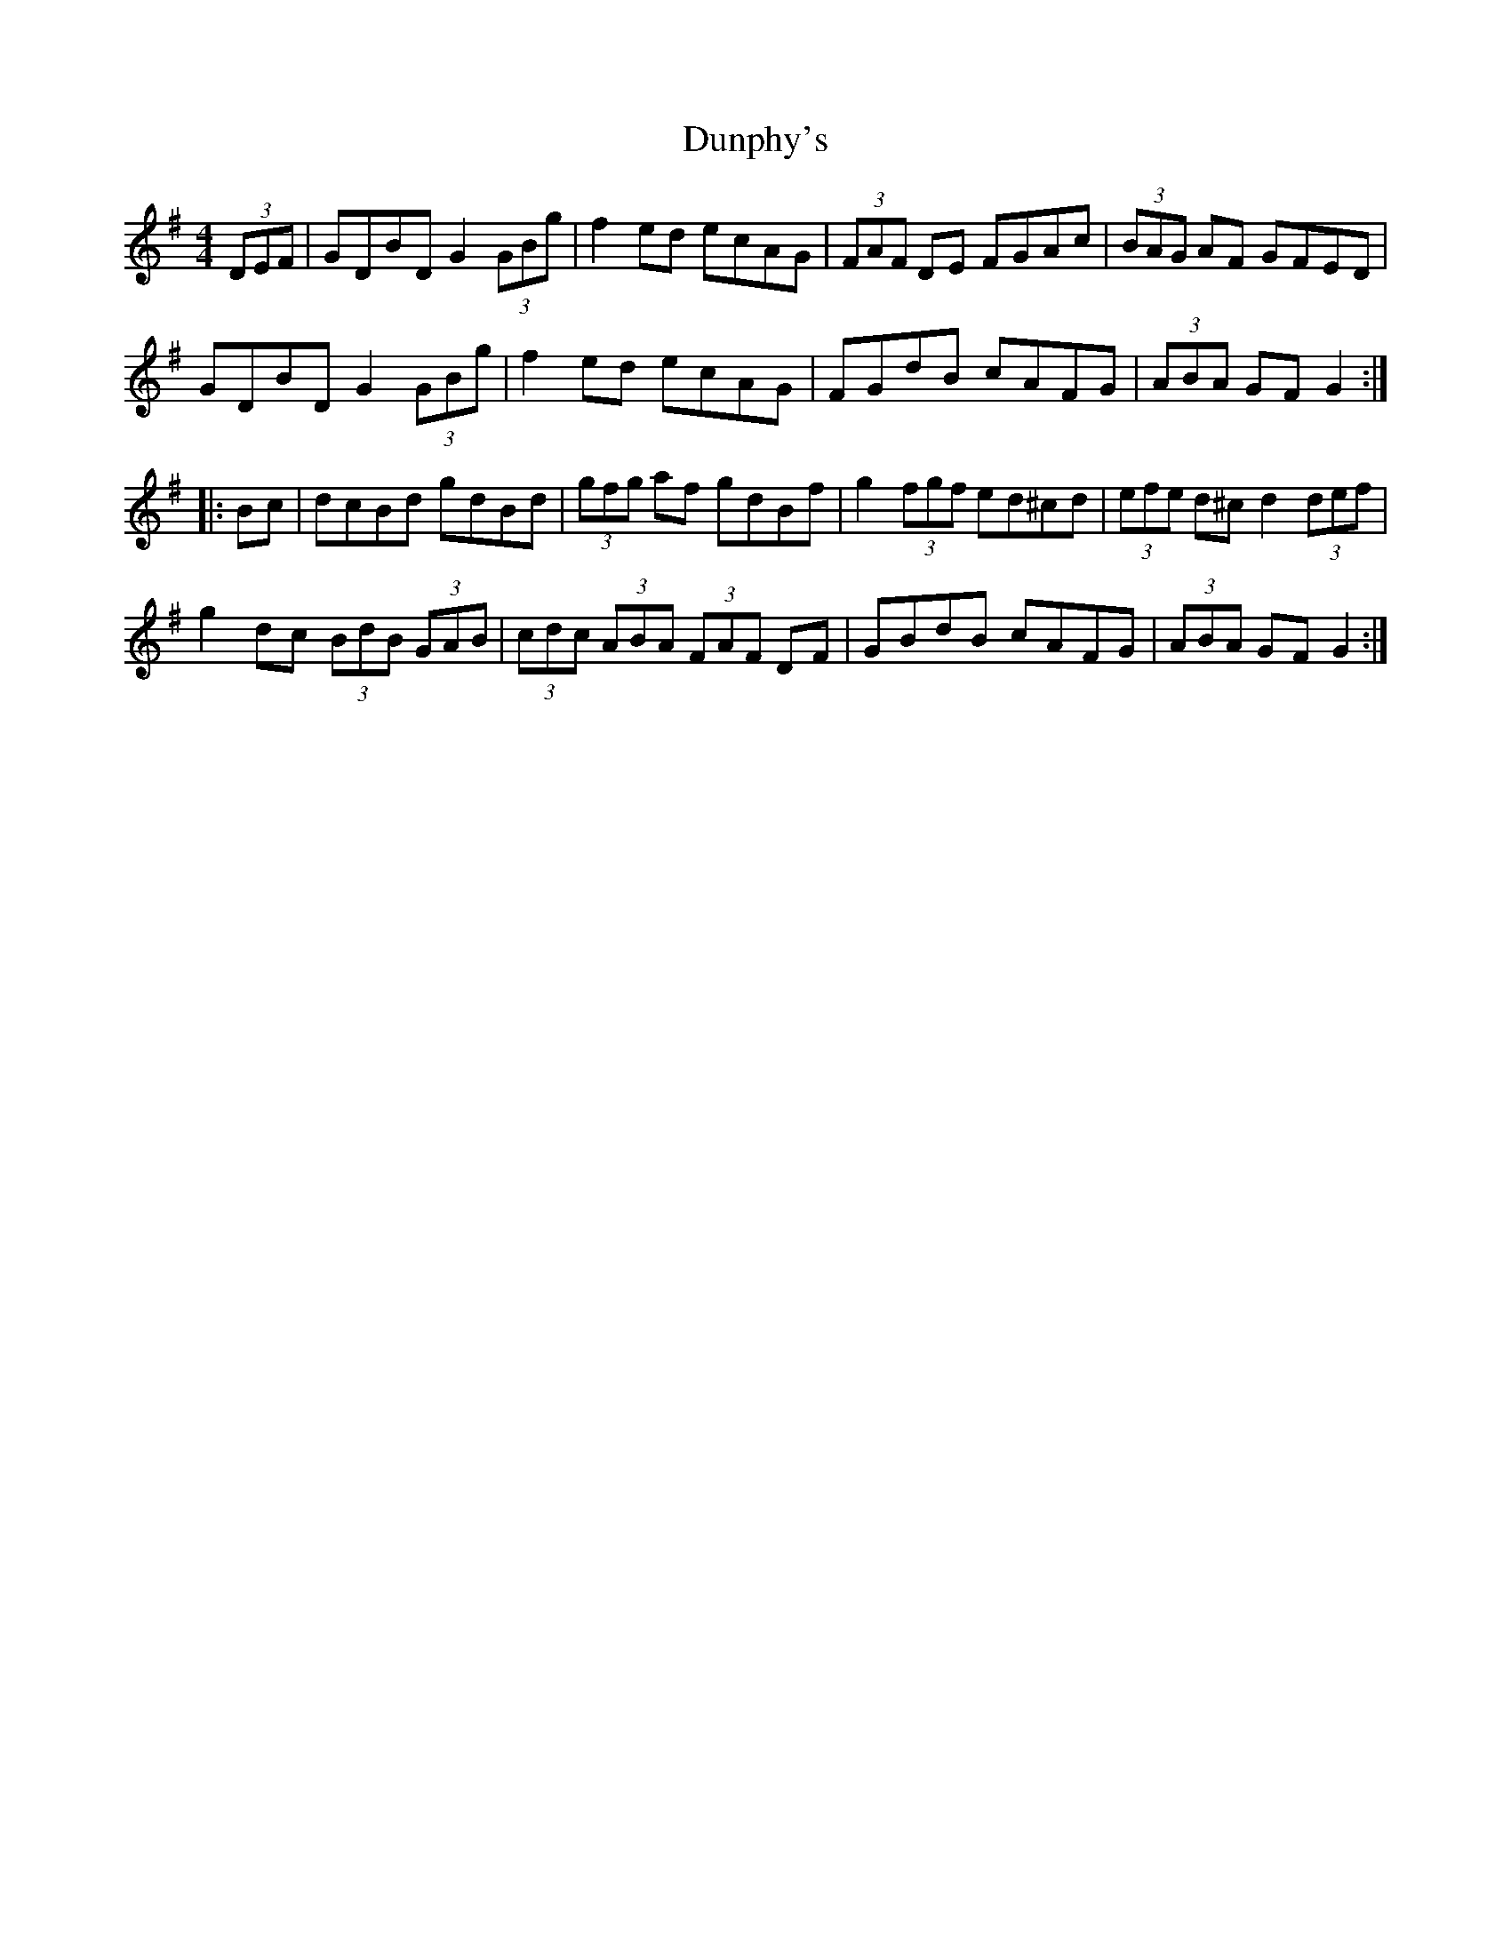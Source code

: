X: 11204
T: Dunphy's
R: hornpipe
M: 4/4
K: Gmajor
(3DEF|GDBD G2 (3GBg|f2ed ecAG|(3FAF DE FGAc|(3BAG AF GFED|
GDBD G2 (3GBg|f2ed ecAG|FGdB cAFG|(3ABA GF G2:|
|:Bc|dcBd gdBd|(3gfg af gdBf|g2 (3fgf ed^cd|(3efe d^c d2 (3def|
g2dc (3BdB (3GAB|(3cdc (3ABA (3FAF DF|GBdB cAFG|(3ABA GF G2:|

